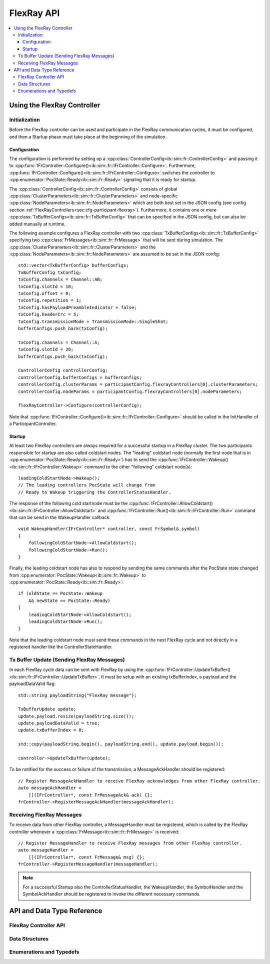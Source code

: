 ===========
FlexRay API
===========


.. contents::
   :local:
   :depth: 3


.. highlight:: cpp

Using the FlexRay Controller
------------------------------------

Initialization
~~~~~~~~~~~~~~~~~~~~

Before the FlexRay controller can be used and participate in the FlexRay communication cycles,
it must be configured, and then a Startup phase must take place at the beginning of the simulation.

Configuration
_______________________________________

The configuration is performed by setting up a :cpp:class:`ControllerConfig<ib::sim::fr::ControllerConfig>` and passing it to
:cpp:func:`IFrController::Configure()<ib::sim::fr::IFrController::Configure>`. Furthermore,
:cpp:func:`IFrController::Configure()<ib::sim::fr::IFrController::Configure>` switches the controller
to :cpp:enumerator:`PocState::Ready<ib::sim::fr::Ready>` signaling that it is ready for startup.

The :cpp:class:`ControllerConfig<ib::sim::fr::ControllerConfig>` consists of global
:cpp:class:`ClusterParameters<ib::sim::fr::ClusterParameters>` and node-specific
:cpp:class:`NodeParameters<ib::sim::fr::NodeParameters>` which are both best set
in the JSON config (see config section :ref:`FlexRayControllers<sec:cfg-participant-flexray>`).
Furthermore, it contains one or more :cpp:class:`TxBufferConfigs<ib::sim::fr::TxBufferConfig>`
that can be specified in the JSON config, but can also be added manually at runtime.

The following example configures a FlexRay controller with two
:cpp:class:`TxBufferConfigs<ib::sim::fr::TxBufferConfig>` specifying two
:cpp:class:`FrMessages<ib::sim::fr::FrMessage>` that will be sent during simulation. The 
:cpp:class:`ClusterParameters<ib::sim::fr::ClusterParameters>` and the
:cpp:class:`NodeParameters<ib::sim::fr::NodeParameters>` are assumed to be set in the JSON config::

    std::vector<TxBufferConfig> bufferConfigs;
    TxBufferConfig txConfig;
    txConfig.channels = Channel::AB;
    txConfig.slotId = 10;
    txConfig.offset = 0;
    txConfig.repetition = 1;
    txConfig.hasPayloadPreambleIndicator = false;
    txConfig.headerCrc = 5;
    txConfig.transmissionMode = TransmissionMode::SingleShot;
    bufferConfigs.push_back(txConfig);

    txConfig.channels = Channel::A;
    txConfig.slotId = 20;
    bufferConfigs.push_back(txConfig);

    ControllerConfig controllerConfig;
    controllerConfig.bufferConfigs = bufferConfigs;
    controllerConfig.clusterParams = participantConfig.flexrayControllers[0].clusterParameters;
    controllerConfig.nodeParams = participantConfig.flexrayControllers[0].nodeParameters;

    flexRayController->Configure(controllerConfig);

Note that :cpp:func:`IFrController::Configure()<ib::sim::fr::IFrController::Configure>`
should be called in the InitHandler of a ParticipantController.

Startup
_______________________________________

At least two FlexRay controllers are always required for a successful startup in a FlexRay cluster.
The two participants responsible for startup are also called coldstart nodes. The "leading"
coldstart node (normally the first node that is in :cpp:enumerator:`PocState::Ready<ib::sim::fr::Ready>`)
has to send the :cpp:func:`IFrController::Wakeup()<ib::sim::fr::IFrController::Wakeup>` command
to the other "following" coldstart node(s)::

  leadingColdStartNode->Wakeup();
  // The leading controllers PocState will change from
  // Ready to Wakeup triggering the ControllerStatusHandler.

The response of the following cold startnode must be the
:cpp:func:`IFrController::AllowColdstart()<ib::sim::fr::IFrController::AllowColdstart>` and 
:cpp:func:`IFrController::Run()<ib::sim::fr::IFrController::Run>` command
that can be send in the WakeupHandler callback::

  void WakeupHandler(IFrController* controller, const FrSymbol& symbol)
  {
      followingColdStartNode->AllowColdstart();
      followingColdStartNode->Run();
  }

Finally, the leading coldstart node has also to respond by sending the same commands after
the PocState state changed from :cpp:enumerator:`PocState::Wakeup<ib::sim::fr::Wakeup>` to
:cpp:enumerator:`PocState::Ready<ib::sim::fr::Ready>`::
    
  if (oldState == PocState::Wakeup
      && newState == PocState::Ready)
  {
      leadingColdStartNode->AllowColdstart();
      leadingColdStartNode->Run();
  }

Note that the leading coldstart node must send these commands in the next FlexRay cycle and not
directly in a registered handler like the ControllerStateHandler.

Tx Buffer Update (Sending FlexRay Messages)
~~~~~~~~~~~~~~~~~~~~~~~~~~~~~~~~~~~~~~~~~~~~~~

In each FlexRay cycle data can be sent with FlexRay by using the
:cpp:func:`IFrController::UpdateTxBuffer()<ib::sim::fr::IFrController::UpdateTxBuffer>`.
It must be setup with an existing txBufferIndex, a payload and the payloadDataValid flag::

  std::string payloadString{"FlexRay message"};

  TxBufferUpdate update;
  update.payload.resize(payloadString.size());
  update.payloadDataValid = true;
  update.txBufferIndex = 0;

  std::copy(payloadString.begin(), payloadString.end(), update.payload.begin());

  controller->UpdateTxBuffer(update);

To be notified for the success or failure of the transmission, a MessageAckHandler should
be registered::
  
  // Register MessageAckHandler to receive FlexRay acknowledges from other FlexRay controller.
  auto messageAckHandler =
      [](IFrController*, const FrMessageAck& ack) {};
  frController->RegisterMessageAckHandler(messageAckHandler);

Receiving FlexRay Messages
~~~~~~~~~~~~~~~~~~~~~~~~~~~~~~~~~~~~~~~~~~~

To receive data from other FlexRay controller, a MessageHandler must be registered,
which is called by the FlexRay controller whenever a :cpp:class:`FrMessage<ib::sim::fr::FrMessage>`
is received::

  // Register MessageHandler to receive FlexRay messages from other FlexRay controller.
  auto messageHandler =
      [](IFrController*, const FrMessage& msg) {};
  frController->RegisterMessageHandler(messageHandler);

.. admonition:: Note

  For a successful Startup also the ControllerStatusHandler, the WakeupHandler, the SymbolHandler
  and the SymbolAckHandler should be registered to invoke the different necessary commands.


API and Data Type Reference
--------------------------------------------------
FlexRay Controller API
~~~~~~~~~~~~~~~~~~~~~~~~~~~~~~~~~~~~~~~~
.. doxygenclass:: ib::sim::fr::IFrController
  :members:

Data Structures
~~~~~~~~~~~~~~~~~~~~~~~~~~~~~~~~~~~~~~~~
.. doxygenstruct:: ib::sim::fr::FrMessage
  :members:
.. doxygenstruct:: ib::sim::fr::Frame
  :members:
.. doxygenstruct:: ib::sim::fr::Header
  :members:
.. doxygenstruct:: ib::sim::fr::FrMessageAck
  :members:
.. doxygenstruct:: ib::sim::fr::FrSymbol
  :members:
.. doxygenstruct:: ib::sim::fr::FrSymbolAck
  :members:
.. doxygenstruct:: ib::sim::fr::ControllerStatus
  :members:
.. doxygenstruct:: ib::sim::fr::CycleStart
  :members:
.. doxygenstruct:: ib::sim::fr::ControllerConfig
  :members:
.. doxygenstruct:: ib::sim::fr::ClusterParameters
  :members:
.. doxygenstruct:: ib::sim::fr::NodeParameters
  :members:
.. doxygenstruct:: ib::sim::fr::TxBufferConfig
  :members:
.. doxygenstruct:: ib::sim::fr::TxBufferUpdate
  :members:

Enumerations and Typedefs
~~~~~~~~~~~~~~~~~~~~~~~~~~~~~~~~~~~~~~~~
.. doxygentypedef:: ib::sim::fr::FrMacroTick
.. doxygentypedef:: ib::sim::fr::FrMicroTick
.. doxygenenum:: ib::sim::fr::ClockPeriod
.. doxygenenum:: ib::sim::fr::Channel
.. doxygenenum:: ib::sim::fr::SymbolPattern
.. doxygenenum:: ib::sim::fr::ChiCommand
.. doxygenenum:: ib::sim::fr::TransmissionMode
.. doxygenenum:: ib::sim::fr::PocState
